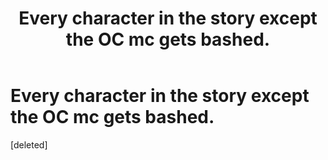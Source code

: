 #+TITLE: Every character in the story except the OC mc gets bashed.

* Every character in the story except the OC mc gets bashed.
:PROPERTIES:
:Score: 0
:DateUnix: 1617197344.0
:DateShort: 2021-Mar-31
:FlairText: Prompt
:END:
[deleted]

